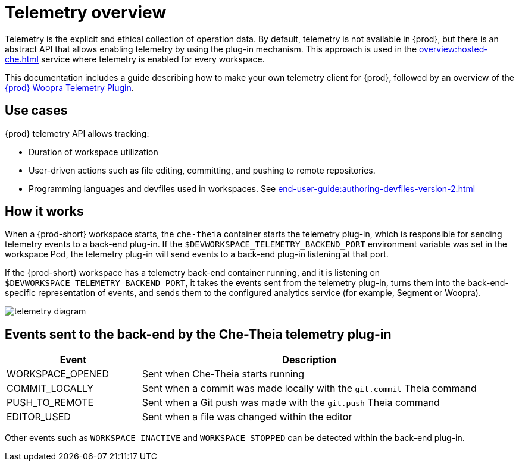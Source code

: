 :parent-context-of-telemetry-overview: {context}

[id="telemetry-overview_{context}"]
= Telemetry overview

:context: telemetry-overview

Telemetry is the explicit and ethical collection of operation data. By default, telemetry is not available in {prod}, but there is an abstract API that allows enabling telemetry by using the plug-in mechanism. This approach is used in the xref:overview:hosted-che.adoc[] service where telemetry is enabled for every workspace.

This documentation includes a guide describing how to make your own telemetry client for {prod}, followed by an overview of the link:https://github.com/che-incubator/che-workspace-telemetry-woopra-plugin[{prod} Woopra Telemetry Plugin].

== Use cases
[id="use-cases_{context}"]

{prod} telemetry API allows tracking:

* Duration of workspace utilization
* User-driven actions such as file editing, committing, and pushing to remote repositories.
* Programming languages and devfiles used in workspaces. See xref:end-user-guide:authoring-devfiles-version-2.adoc[]

== How it works
[id="how-it-works_{context}"]

When a {prod-short} workspace starts, the `che-theia` container starts the telemetry plug-in, which is responsible for sending telemetry events to a back-end plug-in. If the `$DEVWORKSPACE_TELEMETRY_BACKEND_PORT` environment variable was set in the workspace Pod, the telemetry plug-in will send events to a back-end plug-in listening at that port.

If the {prod-short} workspace has a telemetry back-end container running, and it is listening on `$DEVWORKSPACE_TELEMETRY_BACKEND_PORT`, it takes the events sent from the telemetry plug-in, turns them into the back-end-specific representation of events, and sends them to the configured analytics service (for example, Segment or Woopra).

image::telemetry/telemetry_diagram.png[]

== Events sent to the back-end by the Che-Theia telemetry plug-in

[cols="2,5", options="header"]
:=== 
 Event: Description 
WORKSPACE_OPENED: Sent when Che-Theia starts running
COMMIT_LOCALLY: Sent when a commit was made locally with the `git.commit` Theia command
PUSH_TO_REMOTE: Sent when a Git push was made with the `git.push` Theia command
EDITOR_USED: Sent when a file was changed within the editor
:=== 

Other events such as `WORKSPACE_INACTIVE` and `WORKSPACE_STOPPED` can be detected within the back-end plug-in.

:context: {parent-context-of-telemetry-overview}